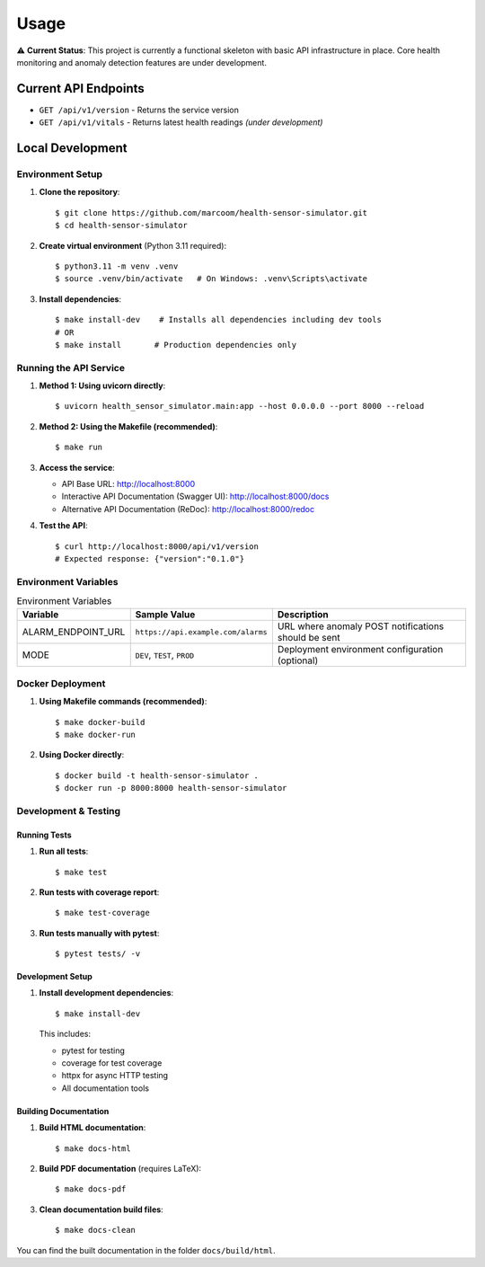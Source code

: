 Usage
=====

⚠️ **Current Status**: This project is currently a functional skeleton with basic API infrastructure in place. Core health monitoring and anomaly detection features are under development.

Current API Endpoints
---------------------

- ``GET /api/v1/version`` - Returns the service version
- ``GET /api/v1/vitals`` - Returns latest health readings *(under development)*

Local Development
-----------------

Environment Setup
:::::::::::::::::

1. **Clone the repository**::

    $ git clone https://github.com/marcoom/health-sensor-simulator.git
    $ cd health-sensor-simulator

2. **Create virtual environment** (Python 3.11 required)::

    $ python3.11 -m venv .venv
    $ source .venv/bin/activate   # On Windows: .venv\Scripts\activate

3. **Install dependencies**::

    $ make install-dev    # Installs all dependencies including dev tools
    # OR
    $ make install       # Production dependencies only

Running the API Service
:::::::::::::::::::::::

1. **Method 1: Using uvicorn directly**::

    $ uvicorn health_sensor_simulator.main:app --host 0.0.0.0 --port 8000 --reload

2. **Method 2: Using the Makefile (recommended)**::

    $ make run

3. **Access the service**:

   - API Base URL: http://localhost:8000
   - Interactive API Documentation (Swagger UI): http://localhost:8000/docs
   - Alternative API Documentation (ReDoc): http://localhost:8000/redoc

4. **Test the API**::

    $ curl http://localhost:8000/api/v1/version
    # Expected response: {"version":"0.1.0"}

Environment Variables
:::::::::::::::::::::

.. list-table:: Environment Variables
   :widths: 15 25 50
   :header-rows: 1

   * - Variable
     - Sample Value
     - Description
   * - ALARM_ENDPOINT_URL
     - ``https://api.example.com/alarms``
     - URL where anomaly POST notifications should be sent
   * - MODE
     - ``DEV``, ``TEST``, ``PROD``
     - Deployment environment configuration (optional)

Docker Deployment
:::::::::::::::::

1. **Using Makefile commands (recommended)**::

    $ make docker-build
    $ make docker-run

2. **Using Docker directly**::

    $ docker build -t health-sensor-simulator .
    $ docker run -p 8000:8000 health-sensor-simulator


Development & Testing
:::::::::::::::::::::

Running Tests
+++++++++++++

1. **Run all tests**::

    $ make test

2. **Run tests with coverage report**::

    $ make test-coverage

3. **Run tests manually with pytest**::

    $ pytest tests/ -v

Development Setup
+++++++++++++++++

1. **Install development dependencies**::

    $ make install-dev

   This includes:
   
   - pytest for testing
   - coverage for test coverage  
   - httpx for async HTTP testing
   - All documentation tools

Building Documentation
++++++++++++++++++++++

1. **Build HTML documentation**::

    $ make docs-html

2. **Build PDF documentation** (requires LaTeX)::

    $ make docs-pdf

3. **Clean documentation build files**::

    $ make docs-clean

You can find the built documentation in the folder ``docs/build/html``.